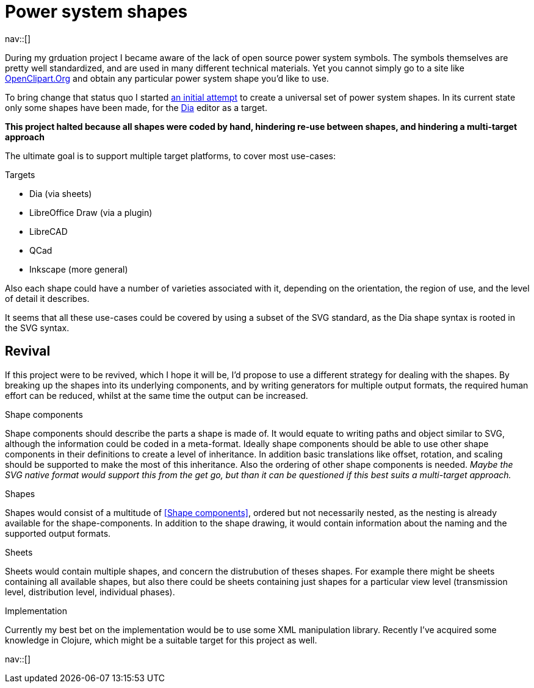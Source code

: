 = Power system shapes
:navicons:
:nav-home: <<../index.adoc#,home>>
:nav-up: <<index.adoc#,projects>>

nav::[]

During my grduation project I became aware of the lack of open source power system symbols.
The symbols themselves are pretty well standardized, and are used in many different technical materials.
Yet you cannot simply go to a site like link:http://openclipart.org/[OpenClipart.Org] and obtain any particular power system shape you'd like to use.

To bring change that status quo I started link:https://github.com/nicorikken/power-system-shapes[an initial attempt] to create a universal set of power system shapes.
In its current state only some shapes have been made, for the link:http://dia-installer.de/[Dia] editor as a target.

*This project halted because all shapes were coded by hand, hindering re-use between shapes, and hindering a multi-target approach*

The ultimate goal is to support multiple target platforms, to cover most use-cases:

.Targets
* Dia (via sheets)
* LibreOffice Draw (via a plugin)
* LibreCAD
* QCad
* Inkscape (more general)

Also each shape could have a number of varieties associated with it, depending on the orientation, the region of use, and the level of detail it describes.

It seems that all these use-cases could be covered by using a subset of the SVG standard, as the Dia shape syntax is rooted in the SVG syntax.

== Revival
If this project were to be revived, which I hope it will be, I'd propose to use a different strategy for dealing with the shapes.
By breaking up the shapes into its underlying components, and by writing generators for multiple output formats, the required human effort can be reduced, whilst at the same time the output can be increased.

.Shape components
Shape components should describe the parts a shape is made of.
It would equate to writing paths and object similar to SVG, although the information could be coded in a meta-format.
Ideally shape components should be able to use other shape components in their definitions to create a level of inheritance.
In addition basic translations like offset, rotation, and scaling should be supported to make the most of this inheritance.
Also the ordering of other shape components is needed.
_Maybe the SVG native format would support this from the get go, but than it can be questioned if this best suits a multi-target approach._

.Shapes
Shapes would consist of a multitude of <<Shape components>>, ordered but not necessarily nested, as the nesting is already available for the shape-components.
In addition to the shape drawing, it would contain information about the naming and the supported output formats.

.Sheets
Sheets would contain multiple shapes, and concern the distrubution of theses shapes.
For example there might be sheets containing all available shapes, but also there could be sheets containing just shapes for a particular view level (transmission level, distribution level, individual phases).

.Implementation
Currently my best bet on the implementation would be to use some XML manipulation library.
Recently I've acquired some knowledge in Clojure, which might be a suitable target for this project as well.

nav::[]
